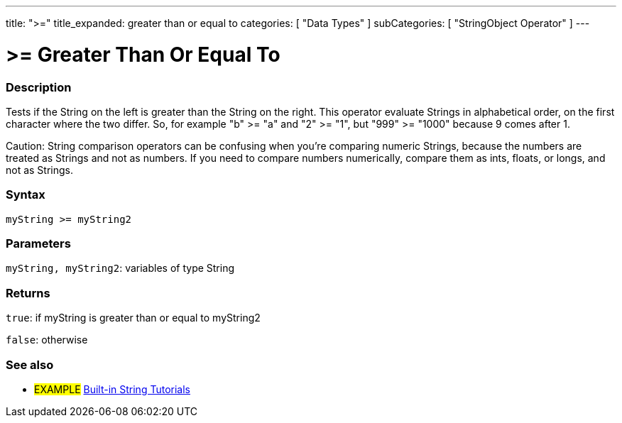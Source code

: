 ﻿---
title: ">="
title_expanded: greater than or equal to
categories: [ "Data Types" ]
subCategories: [ "StringObject Operator" ]
---





= >= Greater Than Or Equal To


// OVERVIEW SECTION STARTS
[#overview]
--

[float]
=== Description
Tests if the String on the left is greater than the String on the right. This operator evaluate Strings in alphabetical order, on the first character where the two differ. So, for example "b" >= "a" and "2" >= "1", but "999" >= "1000" because 9 comes after 1.

Caution: String comparison operators can be confusing when you're comparing numeric Strings, because the numbers are treated as Strings and not as numbers. If you need to compare numbers numerically, compare them as ints, floats, or longs, and not as Strings.

[%hardbreaks]


[float]
=== Syntax
[source,arduino]
----
myString >= myString2
----

[float]
=== Parameters
`myString, myString2`: variables of type String


[float]
=== Returns
`true`: if myString is greater than or equal to myString2

`false`: otherwise
--

// OVERVIEW SECTION ENDS



// HOW TO USE SECTION ENDS


// SEE ALSO SECTION
[#see_also]
--

[float]
=== See also

[role="example"]
* #EXAMPLE# https://www.arduino.cc/en/Tutorial/BuiltInExamples#strings[Built-in String Tutorials^]
--
// SEE ALSO SECTION ENDS
